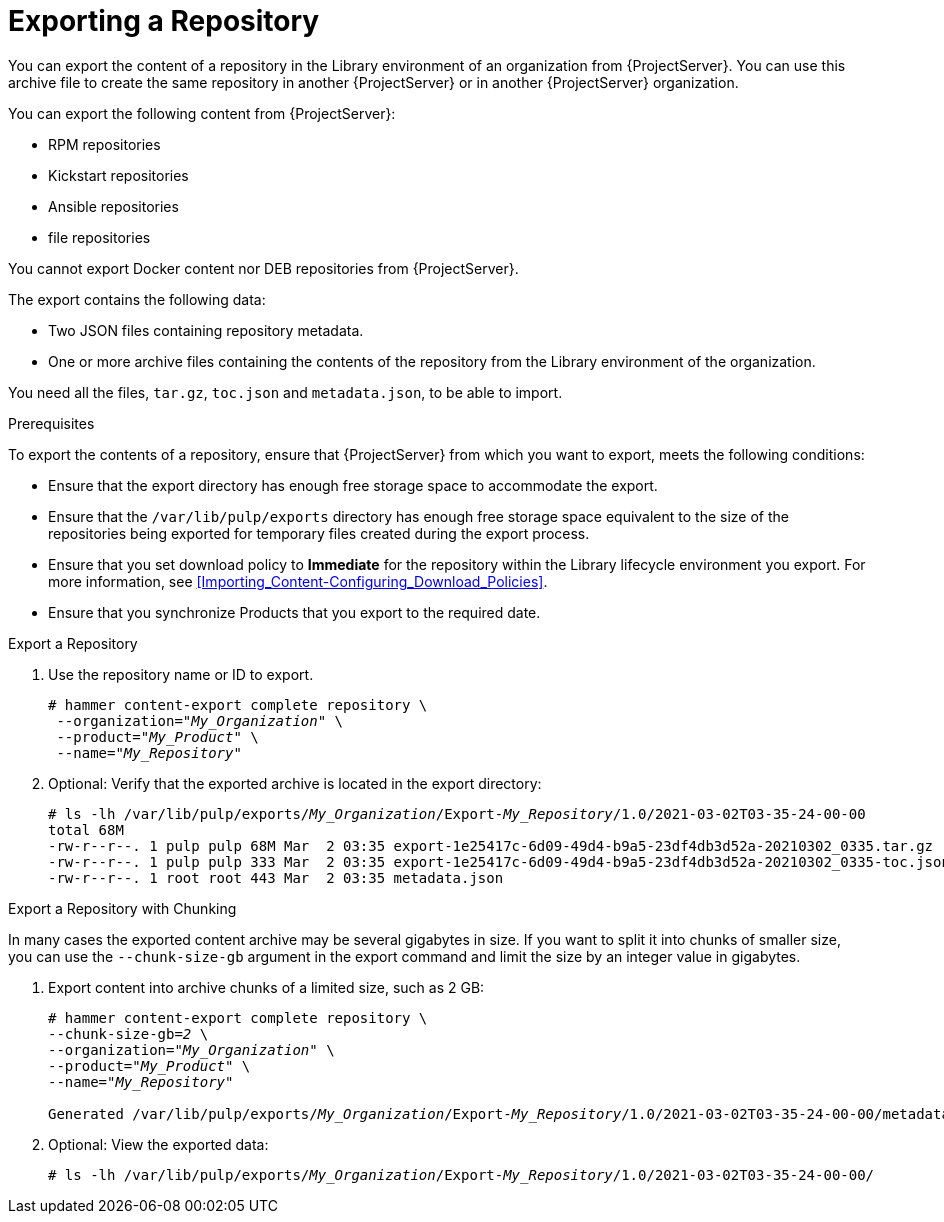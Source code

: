 [id="Exporting_a_Repository_{context}"]
= Exporting a Repository

You can export the content of a repository in the Library environment of an organization from {ProjectServer}.
You can use this archive file to create the same repository in another {ProjectServer} or in another {ProjectServer} organization.

You can export the following content from {ProjectServer}:

* RPM repositories
* Kickstart repositories
* Ansible repositories
* file repositories

You cannot export Docker content
ifndef::satellite[]
nor DEB repositories
endif::[]
from {ProjectServer}.

The export contains the following data:

* Two JSON files containing repository metadata.
* One or more archive files containing the contents of the repository from the Library environment of the organization.

You need all the files, `tar.gz`, `toc.json` and `metadata.json`, to be able to import.

.Prerequisites

To export the contents of a repository, ensure that {ProjectServer} from which you want to export, meets the following conditions:

* Ensure that the export directory has enough free storage space to accommodate the export.
* Ensure that the `/var/lib/pulp/exports` directory has enough free storage space equivalent to the size of the repositories being exported for temporary files created during the export process.
* Ensure that you set download policy to *Immediate* for the repository within the Library lifecycle environment you export.
For more information, see xref:Importing_Content-Configuring_Download_Policies[].
* Ensure that you synchronize Products that you export to the required date.

.Export a Repository

. Use the repository name or ID to export.
+
[options="nowrap" subs="+quotes"]
----
# hammer content-export complete repository \
 --organization="_My_Organization_" \
 --product="_My_Product_" \
 --name="_My_Repository_"
----

. Optional: Verify that the exported archive is located in the export directory:
+
[options="nowrap" subs="+quotes"]
----
# ls -lh /var/lib/pulp/exports/_My_Organization_/Export-_My_Repository_/1.0/2021-03-02T03-35-24-00-00
total 68M
-rw-r--r--. 1 pulp pulp 68M Mar  2 03:35 export-1e25417c-6d09-49d4-b9a5-23df4db3d52a-20210302_0335.tar.gz
-rw-r--r--. 1 pulp pulp 333 Mar  2 03:35 export-1e25417c-6d09-49d4-b9a5-23df4db3d52a-20210302_0335-toc.json
-rw-r--r--. 1 root root 443 Mar  2 03:35 metadata.json
----

.Export a Repository with Chunking

In many cases the exported content archive may be several gigabytes in size.
If you want to split it into chunks of smaller size, you can use the `--chunk-size-gb` argument in the export command and limit the size by an integer value in gigabytes.

. Export content into archive chunks of a limited size, such as 2 GB:
+
[options="nowrap" subs="+quotes"]
----
# hammer content-export complete repository \
--chunk-size-gb=_2_ \
--organization="_My_Organization_" \
--product="_My_Product_" \
--name="_My_Repository_"

Generated /var/lib/pulp/exports/_My_Organization_/Export-_My_Repository_/1.0/2021-03-02T03-35-24-00-00/metadata.json
----
. Optional: View the exported data:
+
[options="nowrap" subs="+quotes"]
----
# ls -lh /var/lib/pulp/exports/_My_Organization_/Export-_My_Repository_/1.0/2021-03-02T03-35-24-00-00/
----
